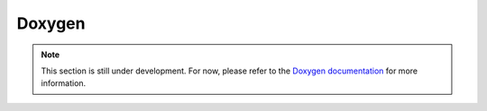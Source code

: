 Doxygen
========

.. note::

    This section is still under development. For now, please refer to the
    `Doxygen documentation <https://www.doxygen.nl/manual/index.html>`_
    for more information.
